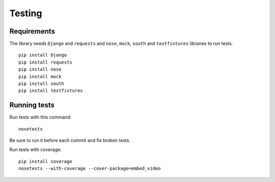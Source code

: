 Testing
=======

Requirements
------------

The library needs ``Django`` and ``requests`` and ``nose``, ``mock``,
``south`` and ``textfixtures`` libraries to run tests.

::

  pip install Django
  pip install requests
  pip install nose
  pip install mock
  pip install south
  pip install textfixtures


Running tests
-------------

Run tests with this command:

::

  nosetests


Be sure to run it before each commit and fix broken tests.


Run tests with coverage:

::

  pip install coverage
  nosetests --with-coverage --cover-package=embed_video


